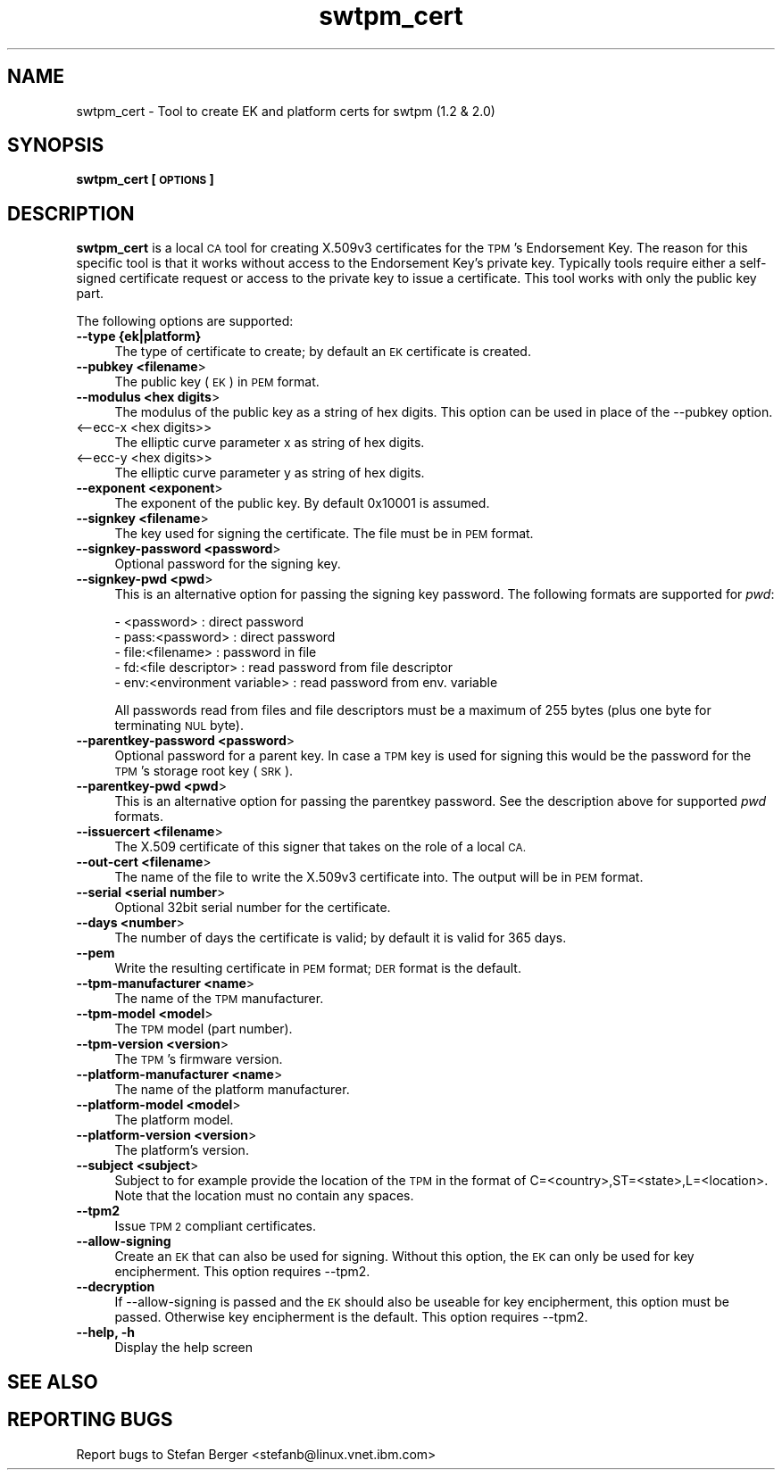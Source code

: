 .\" Automatically generated by Pod::Man 4.12 (Pod::Simple 3.39)
.\"
.\" Standard preamble:
.\" ========================================================================
.de Sp \" Vertical space (when we can't use .PP)
.if t .sp .5v
.if n .sp
..
.de Vb \" Begin verbatim text
.ft CW
.nf
.ne \\$1
..
.de Ve \" End verbatim text
.ft R
.fi
..
.\" Set up some character translations and predefined strings.  \*(-- will
.\" give an unbreakable dash, \*(PI will give pi, \*(L" will give a left
.\" double quote, and \*(R" will give a right double quote.  \*(C+ will
.\" give a nicer C++.  Capital omega is used to do unbreakable dashes and
.\" therefore won't be available.  \*(C` and \*(C' expand to `' in nroff,
.\" nothing in troff, for use with C<>.
.tr \(*W-
.ds C+ C\v'-.1v'\h'-1p'\s-2+\h'-1p'+\s0\v'.1v'\h'-1p'
.ie n \{\
.    ds -- \(*W-
.    ds PI pi
.    if (\n(.H=4u)&(1m=24u) .ds -- \(*W\h'-12u'\(*W\h'-12u'-\" diablo 10 pitch
.    if (\n(.H=4u)&(1m=20u) .ds -- \(*W\h'-12u'\(*W\h'-8u'-\"  diablo 12 pitch
.    ds L" ""
.    ds R" ""
.    ds C` ""
.    ds C' ""
'br\}
.el\{\
.    ds -- \|\(em\|
.    ds PI \(*p
.    ds L" ``
.    ds R" ''
.    ds C`
.    ds C'
'br\}
.\"
.\" Escape single quotes in literal strings from groff's Unicode transform.
.ie \n(.g .ds Aq \(aq
.el       .ds Aq '
.\"
.\" If the F register is >0, we'll generate index entries on stderr for
.\" titles (.TH), headers (.SH), subsections (.SS), items (.Ip), and index
.\" entries marked with X<> in POD.  Of course, you'll have to process the
.\" output yourself in some meaningful fashion.
.\"
.\" Avoid warning from groff about undefined register 'F'.
.de IX
..
.nr rF 0
.if \n(.g .if rF .nr rF 1
.if (\n(rF:(\n(.g==0)) \{\
.    if \nF \{\
.        de IX
.        tm Index:\\$1\t\\n%\t"\\$2"
..
.        if !\nF==2 \{\
.            nr % 0
.            nr F 2
.        \}
.    \}
.\}
.rr rF
.\"
.\" Accent mark definitions (@(#)ms.acc 1.5 88/02/08 SMI; from UCB 4.2).
.\" Fear.  Run.  Save yourself.  No user-serviceable parts.
.    \" fudge factors for nroff and troff
.if n \{\
.    ds #H 0
.    ds #V .8m
.    ds #F .3m
.    ds #[ \f1
.    ds #] \fP
.\}
.if t \{\
.    ds #H ((1u-(\\\\n(.fu%2u))*.13m)
.    ds #V .6m
.    ds #F 0
.    ds #[ \&
.    ds #] \&
.\}
.    \" simple accents for nroff and troff
.if n \{\
.    ds ' \&
.    ds ` \&
.    ds ^ \&
.    ds , \&
.    ds ~ ~
.    ds /
.\}
.if t \{\
.    ds ' \\k:\h'-(\\n(.wu*8/10-\*(#H)'\'\h"|\\n:u"
.    ds ` \\k:\h'-(\\n(.wu*8/10-\*(#H)'\`\h'|\\n:u'
.    ds ^ \\k:\h'-(\\n(.wu*10/11-\*(#H)'^\h'|\\n:u'
.    ds , \\k:\h'-(\\n(.wu*8/10)',\h'|\\n:u'
.    ds ~ \\k:\h'-(\\n(.wu-\*(#H-.1m)'~\h'|\\n:u'
.    ds / \\k:\h'-(\\n(.wu*8/10-\*(#H)'\z\(sl\h'|\\n:u'
.\}
.    \" troff and (daisy-wheel) nroff accents
.ds : \\k:\h'-(\\n(.wu*8/10-\*(#H+.1m+\*(#F)'\v'-\*(#V'\z.\h'.2m+\*(#F'.\h'|\\n:u'\v'\*(#V'
.ds 8 \h'\*(#H'\(*b\h'-\*(#H'
.ds o \\k:\h'-(\\n(.wu+\w'\(de'u-\*(#H)/2u'\v'-.3n'\*(#[\z\(de\v'.3n'\h'|\\n:u'\*(#]
.ds d- \h'\*(#H'\(pd\h'-\w'~'u'\v'-.25m'\f2\(hy\fP\v'.25m'\h'-\*(#H'
.ds D- D\\k:\h'-\w'D'u'\v'-.11m'\z\(hy\v'.11m'\h'|\\n:u'
.ds th \*(#[\v'.3m'\s+1I\s-1\v'-.3m'\h'-(\w'I'u*2/3)'\s-1o\s+1\*(#]
.ds Th \*(#[\s+2I\s-2\h'-\w'I'u*3/5'\v'-.3m'o\v'.3m'\*(#]
.ds ae a\h'-(\w'a'u*4/10)'e
.ds Ae A\h'-(\w'A'u*4/10)'E
.    \" corrections for vroff
.if v .ds ~ \\k:\h'-(\\n(.wu*9/10-\*(#H)'\s-2\u~\d\s+2\h'|\\n:u'
.if v .ds ^ \\k:\h'-(\\n(.wu*10/11-\*(#H)'\v'-.4m'^\v'.4m'\h'|\\n:u'
.    \" for low resolution devices (crt and lpr)
.if \n(.H>23 .if \n(.V>19 \
\{\
.    ds : e
.    ds 8 ss
.    ds o a
.    ds d- d\h'-1'\(ga
.    ds D- D\h'-1'\(hy
.    ds th \o'bp'
.    ds Th \o'LP'
.    ds ae ae
.    ds Ae AE
.\}
.rm #[ #] #H #V #F C
.\" ========================================================================
.\"
.IX Title "swtpm_cert 8"
.TH swtpm_cert 8 "2020-01-27" "swtpm" ""
.\" For nroff, turn off justification.  Always turn off hyphenation; it makes
.\" way too many mistakes in technical documents.
.if n .ad l
.nh
.SH "NAME"
swtpm_cert \- Tool to create EK and platform certs for swtpm (1.2 & 2.0)
.SH "SYNOPSIS"
.IX Header "SYNOPSIS"
\&\fBswtpm_cert [\s-1OPTIONS\s0]\fR
.SH "DESCRIPTION"
.IX Header "DESCRIPTION"
\&\fBswtpm_cert\fR is a local \s-1CA\s0 tool for creating X.509v3 certificates for the \s-1TPM\s0's
Endorsement Key. The reason for this specific tool is that it works  without access
to the Endorsement Key's private key. Typically tools require either a self-signed
certificate request or access to the private key to issue a certificate.
This tool works with only the public key part.
.PP
The following options are supported:
.IP "\fB\-\-type {ek|platform}\fR" 4
.IX Item "--type {ek|platform}"
The type of certificate to create; by default an \s-1EK\s0 certificate is created.
.IP "\fB\-\-pubkey <filename\fR>" 4
.IX Item "--pubkey <filename>"
The public key (\s-1EK\s0) in \s-1PEM\s0 format.
.IP "\fB\-\-modulus <hex digits\fR>" 4
.IX Item "--modulus <hex digits>"
The modulus of the public key as a string of hex digits. This option
can be used in place of the \-\-pubkey option.
.IP "<\-\-ecc\-x <hex digits>>" 4
.IX Item "<--ecc-x <hex digits>>"
The elliptic curve parameter x as string of hex digits.
.IP "<\-\-ecc\-y <hex digits>>" 4
.IX Item "<--ecc-y <hex digits>>"
The elliptic curve parameter y as string of hex digits.
.IP "\fB\-\-exponent <exponent\fR>" 4
.IX Item "--exponent <exponent>"
The exponent of the public key. By default 0x10001 is assumed.
.IP "\fB\-\-signkey <filename\fR>" 4
.IX Item "--signkey <filename>"
The key used for signing the certificate. The file must be in \s-1PEM\s0 format.
.IP "\fB\-\-signkey\-password <password\fR>" 4
.IX Item "--signkey-password <password>"
Optional password for the signing key.
.IP "\fB\-\-signkey\-pwd <pwd\fR>" 4
.IX Item "--signkey-pwd <pwd>"
This is an alternative option for passing the signing key password. The
following formats are supported for \fIpwd\fR:
.Sp
.Vb 5
\&  \- <password>                   : direct password
\&  \- pass:<password>              : direct password
\&  \- file:<filename>              : password in file
\&  \- fd:<file descriptor>         : read password from file descriptor
\&  \- env:<environment variable>   : read password from env. variable
.Ve
.Sp
All passwords read from files and file descriptors must be a maximum
of 255 bytes (plus one byte for terminating \s-1NUL\s0 byte).
.IP "\fB\-\-parentkey\-password <password\fR>" 4
.IX Item "--parentkey-password <password>"
Optional password for a parent key. In case a \s-1TPM\s0 key is used for signing
this would be the password for the \s-1TPM\s0's storage root key (\s-1SRK\s0).
.IP "\fB\-\-parentkey\-pwd <pwd\fR>" 4
.IX Item "--parentkey-pwd <pwd>"
This is an alternative option for passing the parentkey password. See
the description above for supported \fIpwd\fR formats.
.IP "\fB\-\-issuercert <filename\fR>" 4
.IX Item "--issuercert <filename>"
The X.509 certificate of this signer that takes on the role of a local \s-1CA.\s0
.IP "\fB\-\-out\-cert <filename\fR>" 4
.IX Item "--out-cert <filename>"
The name of the file to write the X.509v3 certificate into. The output will
be in \s-1PEM\s0 format.
.IP "\fB\-\-serial <serial number\fR>" 4
.IX Item "--serial <serial number>"
Optional 32bit serial number for the certificate.
.IP "\fB\-\-days <number\fR>" 4
.IX Item "--days <number>"
The number of days the certificate is valid; by default it is valid for 365 days.
.IP "\fB\-\-pem\fR" 4
.IX Item "--pem"
Write the resulting certificate in \s-1PEM\s0 format; \s-1DER\s0 format is the default.
.IP "\fB\-\-tpm\-manufacturer <name\fR>" 4
.IX Item "--tpm-manufacturer <name>"
The name of the \s-1TPM\s0 manufacturer.
.IP "\fB\-\-tpm\-model <model\fR>" 4
.IX Item "--tpm-model <model>"
The \s-1TPM\s0 model (part number).
.IP "\fB\-\-tpm\-version <version\fR>" 4
.IX Item "--tpm-version <version>"
The \s-1TPM\s0's firmware version.
.IP "\fB\-\-platform\-manufacturer <name\fR>" 4
.IX Item "--platform-manufacturer <name>"
The name of the platform manufacturer.
.IP "\fB\-\-platform\-model <model\fR>" 4
.IX Item "--platform-model <model>"
The platform model.
.IP "\fB\-\-platform\-version <version\fR>" 4
.IX Item "--platform-version <version>"
The platform's version.
.IP "\fB\-\-subject <subject\fR>" 4
.IX Item "--subject <subject>"
Subject to for example provide the location of the \s-1TPM\s0 in the format of
C=<country>,ST=<state>,L=<location>.
Note that the location must no contain any spaces.
.IP "\fB\-\-tpm2\fR" 4
.IX Item "--tpm2"
Issue \s-1TPM 2\s0 compliant certificates.
.IP "\fB\-\-allow\-signing\fR" 4
.IX Item "--allow-signing"
Create an \s-1EK\s0 that can also be used for signing. Without this option, the
\&\s-1EK\s0 can only be used for key encipherment. This option requires \-\-tpm2.
.IP "\fB\-\-decryption\fR" 4
.IX Item "--decryption"
If \-\-allow\-signing is passed and the \s-1EK\s0 should also be useable for key
encipherment, this option must be passed. Otherwise key encipherment is the
default. This option requires \-\-tpm2.
.IP "\fB\-\-help, \-h\fR" 4
.IX Item "--help, -h"
Display the help screen
.SH "SEE ALSO"
.IX Header "SEE ALSO"
.SH "REPORTING BUGS"
.IX Header "REPORTING BUGS"
Report bugs to Stefan Berger <stefanb@linux.vnet.ibm.com>
